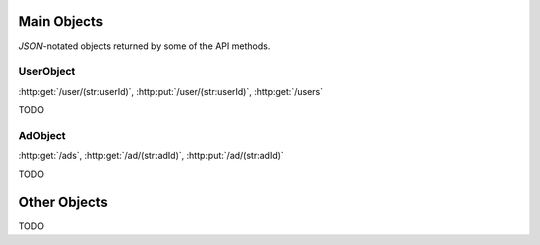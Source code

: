 Main Objects
============

`JSON`-notated objects returned by some of the API methods.

UserObject
----------

:http:get:`/user/(str:userId)`, :http:put:`/user/(str:userId)`, :http:get:`/users`

.. js:data:: UserObject.userId
   
   The `userId`.

.. js:data:: UserObject.userName

   The Username in utf-8.

.. js:data:: UserObject.subscription

   Status for subscription service.

TODO

AdObject
--------

:http:get:`/ads`, :http:get:`/ad/(str:adId)`, :http:put:`/ad/(str:adId)`

.. js:data:: AdObject.adId
   
   The `adId`.

TODO

Other Objects
=============

TODO
